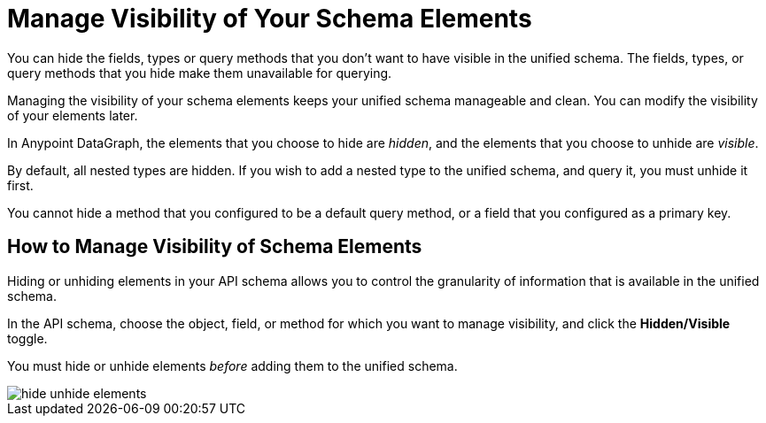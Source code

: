 = Manage Visibility of Your Schema Elements

You can hide the fields, types or query methods that you don't want to have visible in the unified schema. The fields, types, or query methods that you hide make them unavailable for querying.

Managing the visibility of your schema elements keeps your unified schema manageable and clean. You can modify the visibility of your elements later.

In Anypoint DataGraph, the elements that you choose to hide are _hidden_, and the elements that you choose to unhide are _visible_.

By default, all nested types are hidden. If you wish to add a nested type to the unified schema, and query it, you must unhide it first.

You cannot hide a method that you configured to be a default query method, or a field that you configured as a primary key.

== How to Manage Visibility of Schema Elements

Hiding or unhiding elements in your API schema allows you to control the granularity of information that is available in the unified schema.

In the API schema, choose the object, field, or method for which you want to manage visibility, and click the *Hidden/Visible* toggle.

You must hide or unhide elements _before_ adding them to the unified schema.

image::hide-unhide-elements.png[]
